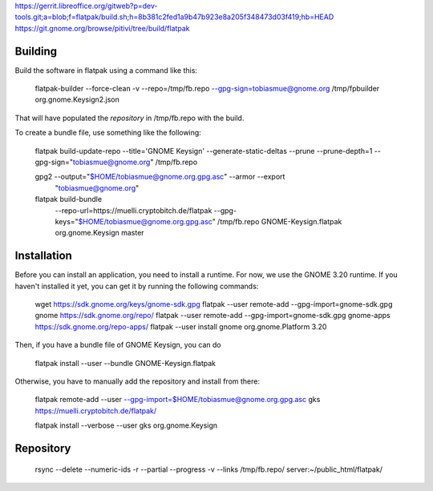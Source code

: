 https://gerrit.libreoffice.org/gitweb?p=dev-tools.git;a=blob;f=flatpak/build.sh;h=8b381c2fed1a9b47b923e8a205f348473d03f419;hb=HEAD
https://git.gnome.org/browse/pitivi/tree/build/flatpak


Building
--------------

Build the software in flatpak using a command like this:

    flatpak-builder  --force-clean -v  --repo=/tmp/fb.repo --gpg-sign=tobiasmue@gnome.org  /tmp/fpbuilder org.gnome.Keysign2.json 

That will have populated the *repository* in /tmp/fb.repo with the build.


To create a bundle file, use something like the following:


    flatpak build-update-repo --title='GNOME Keysign' --generate-static-deltas --prune --prune-depth=1  --gpg-sign="tobiasmue@gnome.org"  /tmp/fb.repo


    gpg2 --output="$HOME/tobiasmue@gnome.org.gpg.asc" --armor --export \
            "tobiasmue@gnome.org"


    flatpak build-bundle \
        --repo-url=https://muelli.cryptobitch.de/flatpak \
        --gpg-keys="$HOME/tobiasmue@gnome.org.gpg.asc" /tmp/fb.repo   \
        GNOME-Keysign.flatpak org.gnome.Keysign           \
        master


Installation
--------------

Before you can install an application, you need to install a runtime.
For now, we use the GNOME 3.20 runtime.
If you haven't installed it yet, you can get it by running the following commands:

    wget https://sdk.gnome.org/keys/gnome-sdk.gpg
    flatpak --user remote-add --gpg-import=gnome-sdk.gpg gnome https://sdk.gnome.org/repo/
    flatpak --user remote-add --gpg-import=gnome-sdk.gpg gnome-apps https://sdk.gnome.org/repo-apps/
    flatpak --user install gnome org.gnome.Platform 3.20


Then, if you have a bundle file of GNOME Keysign, you can do

    flatpak install --user --bundle GNOME-Keysign.flatpak


Otherwise, you have to manually add the repository and install from there:

    flatpak remote-add --user --gpg-import=$HOME/tobiasmue@gnome.org.gpg.asc   gks https://muelli.cryptobitch.de/flatpak/

    flatpak install --verbose --user gks org.gnome.Keysign




Repository
--------------

    rsync --delete --numeric-ids  -r  --partial --progress -v --links /tmp/fb.repo/ server:~/public_html/flatpak/

